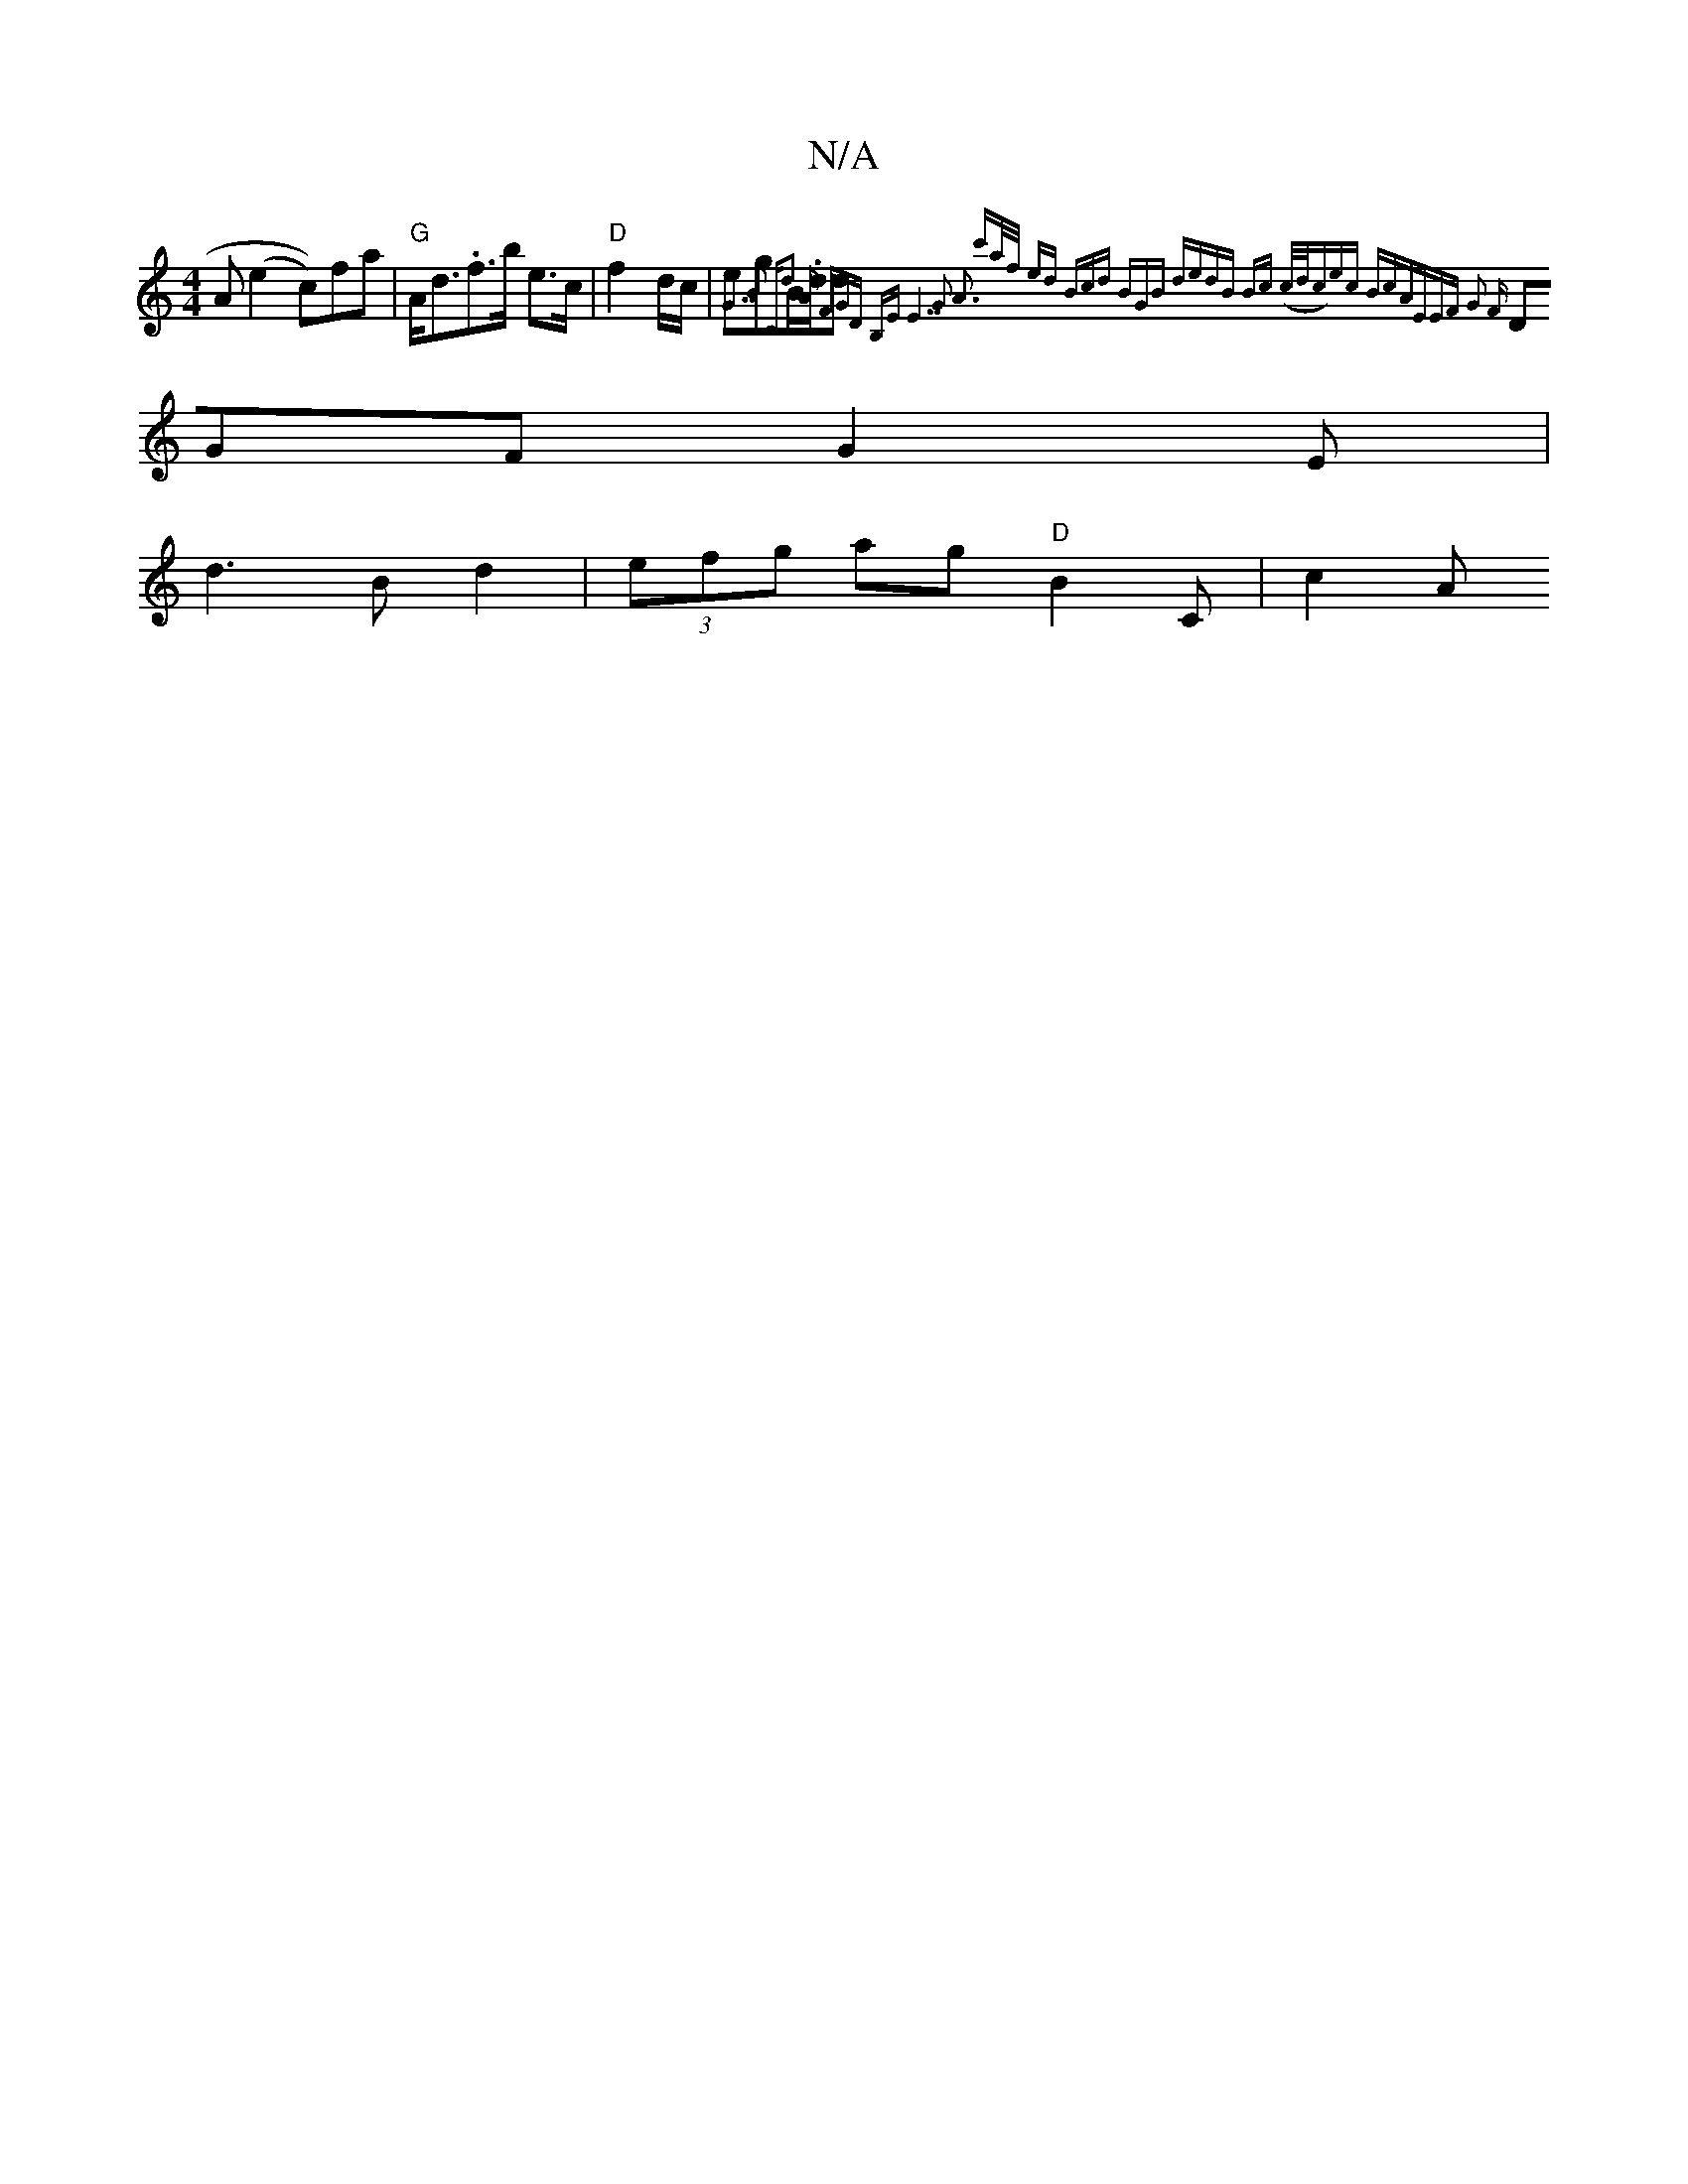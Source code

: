 X:1
T:N/A
M:4/4
R:N/A
K:Cmajor
A (e2^(c))fa | "G"A<d.f>b e3/2c/2 | "D"f2- d/c/|egB/.d/2d {G7"B2 | "C"d2 A FGD B,E | "E7"G3 A3 | c'a/f/ ed | (3Bcd (3BGB | dedB | Bc (c/d/c)ec BcA|EEF G2 F |
DGF G2E |
d3 B d2 | (3efg ag "D" B2 C |c2A
